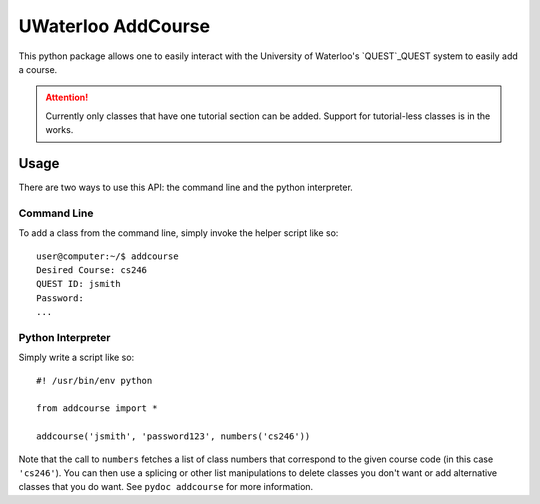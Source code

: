 UWaterloo AddCourse
*******************

This python package allows one to easily interact with the University
of Waterloo's `QUEST`_QUEST system to easily
add a course.

.. _QUEST: https://uwaterloo.ca/quest/

.. attention:: Currently only classes that have one tutorial section
   can be added.  Support for tutorial-less classes is in the works.

Usage
=====

There are two ways to use this API: the command line and the python
interpreter.

Command Line
------------

To add a class from the command line, simply invoke the helper script
like so::

  user@computer:~/$ addcourse
  Desired Course: cs246
  QUEST ID: jsmith
  Password: 
  ...

Python Interpreter
------------------

Simply write a script like so::

  #! /usr/bin/env python
  
  from addcourse import *
  
  addcourse('jsmith', 'password123', numbers('cs246'))

Note that the call to ``numbers`` fetches a list of class numbers that
correspond to the given course code (in this case ``'cs246'``).  You
can then use a splicing or other list manipulations to delete classes
you don't want or add alternative classes that you do want.  See
``pydoc addcourse`` for more information.



